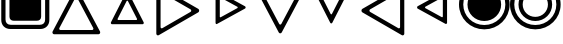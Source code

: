 SplineFontDB: 3.2
FontName: Untitled1
FullName: Untitled1
FamilyName: Untitled1
Weight: Regular
Copyright: Copyright (c) 2022, Yasushi Jinnouchi
UComments: "2022-12-17: Created with FontForge (http://fontforge.org)"
Version: 001.000
ItalicAngle: 0
UnderlinePosition: -100
UnderlineWidth: 50
Ascent: 800
Descent: 200
InvalidEm: 0
LayerCount: 2
Layer: 0 0 "+gMyXYgAA" 1
Layer: 1 0 "+Uk2XYgAA" 0
XUID: [1021 1011 681990829 12537360]
StyleMap: 0x0000
FSType: 0
OS2Version: 0
OS2_WeightWidthSlopeOnly: 0
OS2_UseTypoMetrics: 1
CreationTime: 1671265410
ModificationTime: 1671868025
OS2TypoAscent: 0
OS2TypoAOffset: 1
OS2TypoDescent: 0
OS2TypoDOffset: 1
OS2TypoLinegap: 90
OS2WinAscent: 0
OS2WinAOffset: 1
OS2WinDescent: 0
OS2WinDOffset: 1
HheadAscent: 0
HheadAOffset: 1
HheadDescent: 0
HheadDOffset: 1
OS2Vendor: 'PfEd'
DEI: 91125
Encoding: UnicodeBmp
UnicodeInterp: none
NameList: AGL For New Fonts
DisplaySize: -48
AntiAlias: 1
FitToEm: 0
WinInfo: 9580 20 10
BeginChars: 65536 11

StartChar: uni25BD
Encoding: 9661 9661 0
Width: 1266
VWidth: 2048
Flags: HW
HStem: 1034.83 105.173<213.295 1052.71>
LayerCount: 2
Fore
SplineSet
234.745117188 1034.82714844 m 2
 213.294921875 1034.82714844 198.995117188 1006.22753906 209.004882812 986.20703125 c 2
 605.830078125 236.172851562 l 2
 615.83984375 215.4375 647.299804688 215.4375 658.025390625 236.172851562 c 2
 1056.99511719 986.20703125 l 2
 1067.00488281 1006.22753906 1052.70507812 1034.82714844 1031.25488281 1034.82714844 c 2
 234.745117188 1034.82714844 l 2
76 1140 m 2
 1190 1140 l 2
 1220 1140 1240 1100 1226 1072 c 2
 668 23 l 2
 653 -6 609 -6 595 23 c 2
 40 1072 l 2
 26 1100 46 1140 76 1140 c 2
EndSplineSet
EndChar

StartChar: uni25B3
Encoding: 9651 9651 1
Width: 1266
VWidth: 2048
Flags: HW
LayerCount: 2
Fore
SplineSet
234.745117188 75.1728515625 m 2
 1031.25488281 75.1728515625 l 2
 1052.70507812 75.1728515625 1067.00488281 103.772460938 1056.99511719 123.79296875 c 2
 658.025390625 873.827148438 l 2
 647.299804688 894.5625 615.83984375 894.5625 605.830078125 873.827148438 c 2
 209.004882812 123.79296875 l 2
 198.995117188 103.772460938 213.294921875 75.1728515625 234.745117188 75.1728515625 c 2
76 -31 m 2
 46 -31 26 9 40 37 c 2
 595 1086 l 2
 609 1115 653 1115 668 1086 c 2
 1226 37 l 2
 1240 9 1220 -31 1190 -31 c 2
 76 -31 l 2
EndSplineSet
EndChar

StartChar: uni25B7
Encoding: 9655 9655 2
Width: 1266
VWidth: 2048
Flags: HW
LayerCount: 2
Fore
SplineSet
189.625 146.4453125 m 6
 189.625 123.565429688 215.365234375 109.264648438 233.240234375 120.705078125 c 6
 940.375 528.969726562 l 6
 961.110351562 541.83984375 961.110351562 577.58984375 940.375 590.459960938 c 6
 233.240234375 997.294921875 l 6
 215.365234375 1008.73535156 189.625 993.719726562 189.625 971.5546875 c 6
 189.625 146.4453125 l 6
83 -18 m 2
 83 1136 l 2
 83 1167 119 1188 144 1172 c 2
 1133 603 l 2
 1162 585 1162 535 1133 517 c 2
 144 -54 l 2
 119 -70 83 -50 83 -18 c 2
EndSplineSet
EndChar

StartChar: uni25C1
Encoding: 9665 9665 3
Width: 1266
VWidth: 2048
Flags: HW
LayerCount: 2
Fore
SplineSet
1077.375 146.4453125 m 6
 1077.375 971.5546875 l 6
 1077.375 993.719726562 1051.63476562 1008.73535156 1033.75976562 997.294921875 c 6
 326.625 590.459960938 l 6
 305.889648438 577.58984375 306.60546875 541.83984375 326.625 528.969726562 c 6
 1033.75976562 120.705078125 l 6
 1051.63476562 109.264648438 1077.375 123.565429688 1077.375 146.4453125 c 6
1183 -18 m 2
 1183 -50 1147 -70 1122 -54 c 2
 133 517 l 2
 105 535 104 585 133 603 c 2
 1122 1172 l 2
 1147 1188 1183 1167 1183 1136 c 2
 1183 -18 l 2
EndSplineSet
EndChar

StartChar: uni25B5
Encoding: 9653 9653 4
Width: 1266
VWidth: 2048
Flags: HW
LayerCount: 2
Fore
SplineSet
404.51953125 326 m 6
 861.48046875 326 l 6
 873.379882812 326 881.709960938 342.065429688 876.35546875 353.96484375 c 6
 647.280273438 802 l 6
 641.330078125 813.900390625 623.48046875 813.900390625 617.530273438 802 c 6
 389.64453125 353.96484375 l 6
 384.290039062 342.065429688 392.620117188 326 404.51953125 326 c 6
249 221 m 2
 229 221 215 248 224 268 c 2
 607 1021 l 2
 617 1041 647 1041 657 1021 c 2
 1042 268 l 2
 1051 248 1037 221 1017 221 c 2
 249 221 l 2
EndSplineSet
EndChar

StartChar: uni25B9
Encoding: 9657 9657 5
Width: 1266
VWidth: 2048
Flags: HW
LayerCount: 2
Fore
SplineSet
395.254882812 405.759765625 m 2
 395.254882812 395.049804688 407.75 387.91015625 416.080078125 393.264648438 c 2
 836.745117188 624.125 l 2
 846.264648438 630.669921875 846.264648438 648.51953125 836.745117188 654.469726562 c 2
 416.080078125 884.735351562 l 2
 407.75 890.08984375 395.254882812 883.544921875 395.254882812 872.240234375 c 2
 395.254882812 405.759765625 l 2
289 247 m 2
 289 1031 l 2
 289 1050 310 1061 324 1052 c 2
 1031 665 l 2
 1047 655 1047 625 1031 614 c 2
 324 226 l 2
 310 217 289 229 289 247 c 2
EndSplineSet
EndChar

StartChar: uni25BF
Encoding: 9663 9663 6
Width: 1266
VWidth: 2048
Flags: HW
LayerCount: 2
Fore
SplineSet
404.51953125 954 m 6
 392.620117188 954 384.290039062 937.33984375 389.64453125 926.03515625 c 6
 617.530273438 478 l 6
 623.48046875 466.099609375 641.330078125 466.099609375 647.280273438 478 c 6
 876.35546875 926.03515625 l 6
 881.709960938 937.33984375 873.379882812 954 861.48046875 954 c 6
 404.51953125 954 l 6
249 1059 m 2
 1017 1059 l 2
 1037 1059 1051 1031 1042 1012 c 2
 657 259 l 2
 647 239 617 239 607 259 c 2
 224 1012 l 2
 215 1031 229 1059 249 1059 c 2
EndSplineSet
EndChar

StartChar: uni25C3
Encoding: 9667 9667 7
Width: 1266
VWidth: 2048
Flags: HW
LayerCount: 2
Fore
SplineSet
870.959960938 410.72265625 m 6
 870.959960938 867.682617188 l 6
 870.959960938 880.772460938 856.084960938 889.102539062 845.969726562 883.15234375 c 6
 433.040039062 657.052734375 l 6
 422.330078125 650.5078125 422.330078125 629.087890625 433.040039062 622.54296875 c 6
 845.969726562 395.84765625 l 6
 856.084960938 389.302734375 870.959960938 397.6328125 870.959960938 410.72265625 c 6
977 255 m 2
 977 233 952 219 935 230 c 2
 241 611 l 2
 223 622 223 658 241 669 c 2
 935 1049 l 2
 952 1059 977 1045 977 1023 c 2
 977 255 l 2
EndSplineSet
EndChar

StartChar: uni25C9
Encoding: 9673 9673 8
Width: 1266
VWidth: 2048
Flags: HW
LayerCount: 2
Fore
SplineSet
633 307.400390625 m 4
 867.400390625 307.400390625 1053.79980469 492.200195312 1053.79980469 720.200195312 c 4
 1053.79980469 949.799804688 867.400390625 1134.59960938 633 1134.59960938 c 4
 397.799804688 1134.59960938 212.200195312 950.599609375 212.200195312 720.200195312 c 4
 212.200195312 491.400390625 397.799804688 307.400390625 633 307.400390625 c 4
633 95 m 0
 281 95 0 374 0 720 c 0
 0 1068 281 1347 633 1347 c 0
 983 1347 1266 1067 1266 720 c 0
 1266 375 983 95 633 95 c 0
633 204 m 0
 926 204 1159 435 1159 720 c 0
 1159 1007 926 1238 633 1238 c 0
 339 1238 107 1008 107 720 c 0
 107 434 339 204 633 204 c 0
EndSplineSet
EndChar

StartChar: uni25CE
Encoding: 9678 9678 9
Width: 1266
VWidth: 2048
Flags: HW
LayerCount: 2
Back
SplineSet
633 410.799804688 m 0
 808.799804688 410.799804688 948.599609375 549.400390625 948.599609375 720.400390625 c 0
 948.599609375 892.599609375 808.799804688 1031.20019531 633 1031.20019531 c 0
 456.599609375 1031.20019531 317.400390625 893.200195312 317.400390625 720.400390625 c 0
 317.400390625 548.799804688 456.599609375 410.799804688 633 410.799804688 c 0
EndSplineSet
Fore
SplineSet
633 410.799804688 m 0
 456.599609375 410.799804688 317.400390625 548.799804688 317.400390625 720.400390625 c 0
 317.400390625 893.200195312 456.599609375 1031.20019531 633 1031.20019531 c 0
 808.799804688 1031.20019531 948.599609375 892.599609375 948.599609375 720.400390625 c 0
 948.599609375 549.400390625 808.799804688 410.799804688 633 410.799804688 c 0
633 307.400390625 m 0
 867.400390625 307.400390625 1053.79980469 492.200195312 1053.79980469 720.200195312 c 0
 1053.79980469 949.799804688 867.400390625 1134.59960938 633 1134.59960938 c 0
 397.799804688 1134.59960938 212.200195312 950.599609375 212.200195312 720.200195312 c 0
 212.200195312 491.400390625 397.799804688 307.400390625 633 307.400390625 c 0
633 95 m 0
 281 95 0 374 0 720 c 0
 0 1068 281 1347 633 1347 c 0
 983 1347 1266 1067 1266 720 c 0
 1266 375 983 95 633 95 c 0
633 204 m 0
 926 204 1159 435 1159 720 c 0
 1159 1007 926 1238 633 1238 c 0
 339 1238 107 1008 107 720 c 0
 107 434 339 204 633 204 c 0
EndSplineSet
EndChar

StartChar: uni25A3
Encoding: 9635 9635 10
Width: 1266
VWidth: 2048
Flags: HWO
LayerCount: 2
Fore
SplineSet
1029 1023.40039062 m 2
 1029 1089 989 1127.40039062 922.599609375 1127.40039062 c 2
 343.400390625 1127.40039062 l 2
 277 1127.40039062 237 1089 237 1023.40039062 c 2
 237 418.599609375 l 2
 237 353 277 314.599609375 343.400390625 314.599609375 c 2
 922.599609375 314.599609375 l 2
 989 314.599609375 1029 353 1029 418.599609375 c 2
 1029 1023.40039062 l 2
261 1334 m 2
 1005 1334 l 2
 1141 1334 1234 1242 1234 1109 c 2
 1234 333 l 2
 1234 200 1141 108 1005 108 c 2
 261 108 l 2
 125 108 32 200 32 333 c 2
 32 1109 l 2
 32 1242 125 1334 261 1334 c 2
1128 1099 m 2
 1128 1181 1078 1229 995 1229 c 2
 271 1229 l 2
 188 1229 138 1181 138 1099 c 2
 138 343 l 2
 138 261 188 213 271 213 c 2
 995 213 l 2
 1078 213 1128 261 1128 343 c 2
 1128 1099 l 2
EndSplineSet
EndChar
EndChars
EndSplineFont

